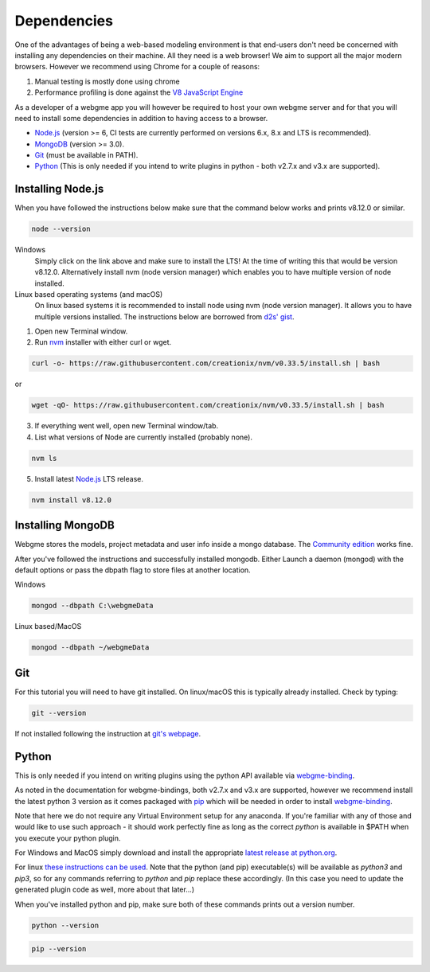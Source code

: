 Dependencies
===============
One of the advantages of being a web-based modeling environment is that end-users don't need be concerned with
installing any dependencies on their machine. All they need is a web browser! We aim to support all the major modern browsers.
However we recommend using Chrome for a couple of reasons:

1. Manual testing is mostly done using chrome
2. Performance profiling is done against the `V8 JavaScript Engine <https://en.wikipedia.org/wiki/V8_(JavaScript_engine)>`_

As a developer of a webgme app you will however be required to host your own webgme server and for that you will need
to install some dependencies in addition to having access to a browser.

* `Node.js <https://nodejs.org/>`_ (version >= 6, CI tests are currently performed on versions 6.x, 8.x and LTS is recommended).
* `MongoDB <https://www.mongodb.com/>`_ (version >= 3.0).
* `Git <https://git-scm.com>`_ (must be available in PATH).
* `Python <https://www.python.org/>`_ (This is only needed if you intend to write plugins in python - both v2.7.x and v3.x are supported).

Installing Node.js
---------------
When you have followed the instructions below make sure that the command below works and prints v8.12.0 or similar.

.. code-block:: bash

    node --version

Windows
  Simply click on the link above and make sure to install the LTS! At the time of writing this that would be version v8.12.0.
  Alternatively install nvm (node version manager) which enables you to have multiple version of node installed.

Linux based operating systems (and macOS)
  On linux based systems it is recommended to install node using nvm (node version manager). It allows you to have multiple versions installed.
  The instructions below are borrowed from `d2s' gist <https://gist.github.com/d2s/372b5943bce17b964a79>`_.

1. Open new Terminal window.
2. Run `nvm <https://github.com/creationix/nvm>`_ installer with either curl or wget.

.. code-block:: bash

    curl -o- https://raw.githubusercontent.com/creationix/nvm/v0.33.5/install.sh | bash

or

.. code-block:: bash

    wget -qO- https://raw.githubusercontent.com/creationix/nvm/v0.33.5/install.sh | bash

3. If everything went well, open new Terminal window/tab.
4. List what versions of Node are currently installed (probably none).

.. code-block:: bash

    nvm ls

5. Install latest `Node.js <https://nodejs.org/en>`_ LTS release.

.. code-block:: bash

  nvm install v8.12.0


Installing MongoDB
------------------
Webgme stores the models, project metadata and user info inside a mongo database. The
`Community edition <https://docs.mongodb.com/manual/administration/install-community/>`_ works fine.

After you've followed the instructions and successfully installed mongodb. Either Launch a daemon (mongod) with the default options or pass the dbpath flag to store files at another location.

Windows

.. code-block:: bash

    mongod --dbpath C:\webgmeData

Linux based/MacOS

.. code-block:: bash

    mongod --dbpath ~/webgmeData

Git
--------
For this tutorial you will need to have git installed. On linux/macOS this is typically already installed. Check by typing:

.. code-block:: bash

    git --version

If not installed following the instruction at `git's webpage <https://git-scm.com/downloads>`_.


Python
-----------
This is only needed if you intend on writing plugins using the python API available via `webgme-binding <https://pypi.org/project/webgme-bindings/>`_.

As noted in the documentation for webgme-bindings, both v2.7.x and v3.x are supported, however we recommend install the latest
python 3 version as it comes packaged with `pip <https://pip.pypa.io/en/stable/>`_ which will be needed in order to install `webgme-binding <https://pypi.org/project/webgme-bindings/>`_.

Note that here we do not require any Virtual Environment setup for any anaconda. If you're familiar with any of those and
would like to use such approach - it should work perfectly fine as long as the correct `python` is available in $PATH when you
execute your python plugin.



For Windows and MacOS simply download and install the appropriate `latest release at python.org <https://www.python.org/downloads/release/python-370/>`_.

For linux `these instructions can be used <https://docs.python-guide.org/starting/install3/linux/>`_. Note that
the python (and pip) executable(s) will be available as `python3` and `pip3`, so for any commands referring to `python` and `pip` replace these accordingly.
(In this case you need to update the generated plugin code as well, more about that later...)


When you've installed python and pip, make sure both of these commands prints out a version number.

.. code-block:: bash

    python --version


.. code-block:: bash

    pip --version
